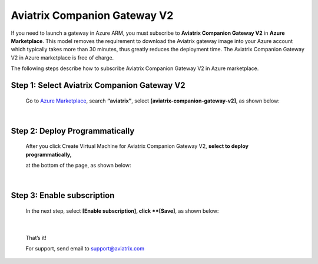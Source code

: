 .. meta::
  :description: Aviatrix Companion Gateway
  :keywords: gateway, companion gateway, v2, version 2, aviatrix companion gateway, aviatrix

==================================
    Aviatrix Companion Gateway V2
==================================


If you need to launch a gateway in Azure ARM, you must subscribe to
**Aviatrix Companion Gateway V2** in **Azure Marketplace**. This model removes
the requirement to download the Aviatrix gateway image into your
Azure account which typically takes more than 30 minutes, thus
greatly reduces the deployment time. The Aviatrix Companion Gateway V2
in Azure marketplace is free of charge.

The following steps describe how to subscribe Aviatrix Companion
Gateway V2 in Azure marketplace.


Step 1: Select Aviatrix Companion Gateway V2
------------------------------------------

    Go to `Azure Marketplace <https://azure.microsoft.com/enIus/marketplace/>`__, search
    **“aviatrix”**, select **[aviatrix-companion-gateway-v2]**, as shown below:

    |image0|

|

Step 2: Deploy Programmatically
-----------------------------------

    After you click Create Virtual Machine for Aviatrix Companion
    Gateway V2, **select to deploy programmatically,**

    at the bottom of the page, as shown below:

|image1|

|

Step 3: Enable subscription
----------------------------

    In the next step, select **[Enable subscription], click **[Save]**, as shown
    below:

|image2|

|

    That’s it!

    For support, send email to support@aviatrix.com

.. |image0| image:: CompanionGateway_media/img_01_modified.png
.. |image1| image:: CompanionGateway_media/img_02_modified.png
.. |image2| image:: CompanionGateway_media/img_03_modified.png


.. disqus::
